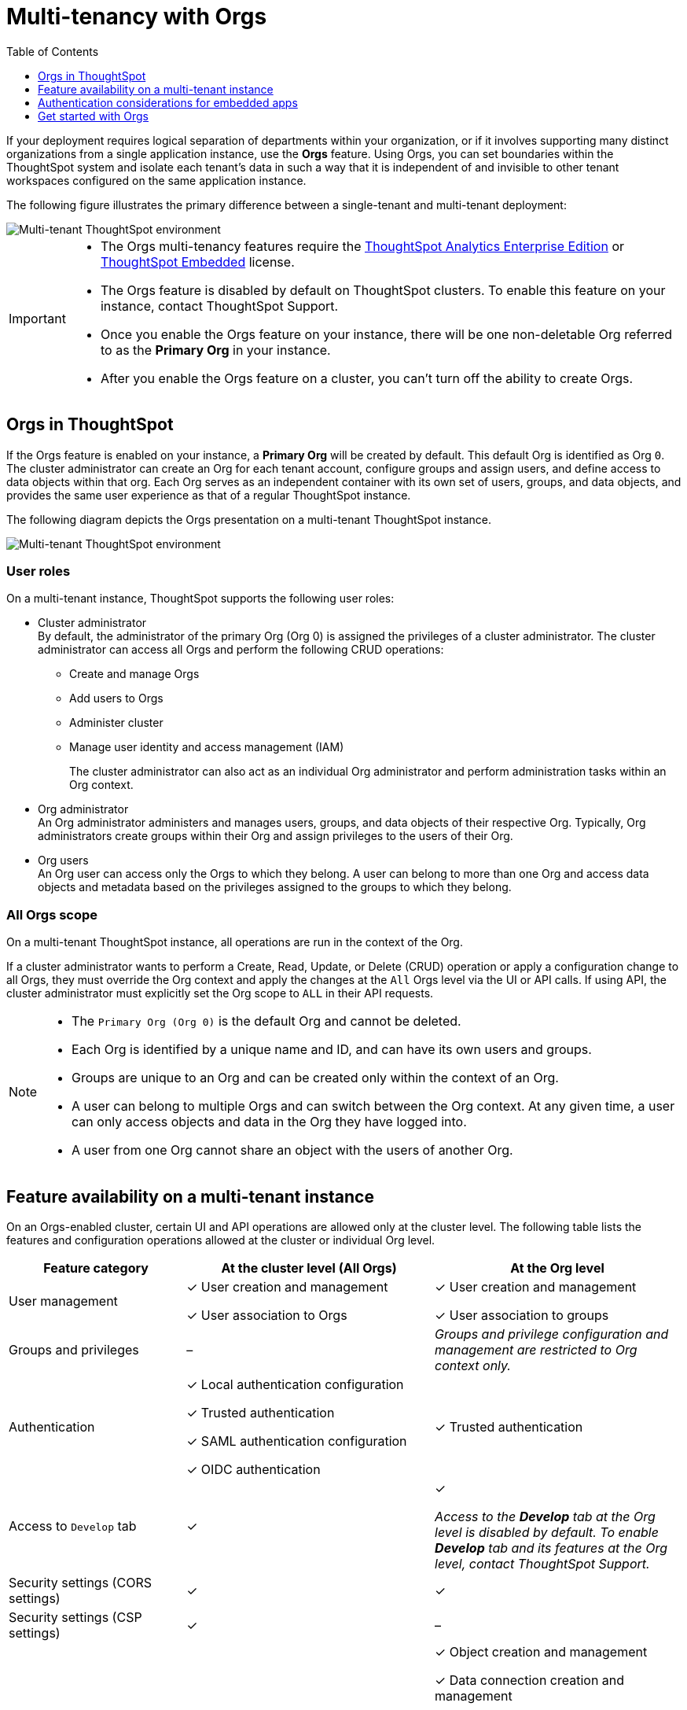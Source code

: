= Multi-tenancy with Orgs
:toc:
:toclevels: 1

:page-title: Multi-tenancy and orgs
:page-pageid: orgs
:page-description: You can now configure your ThoughtSpot instance as a mult-tenant cluster with separate Org containers for your tenants.

If your deployment requires logical separation of departments within your organization, or if it involves supporting many distinct organizations from a single application instance, use the *Orgs* feature. Using Orgs, you can set boundaries within the ThoughtSpot system and isolate each tenant's data in such a way that it is independent of and invisible to other tenant workspaces configured on the same application instance.

The following figure illustrates the primary difference between a single-tenant and multi-tenant deployment:

image::./images/single-vs-multitenant.png[Multi-tenant ThoughtSpot environment]
////
[IMPORTANT]
====
* The Orgs feature is disabled by default on ThoughtSpot clusters. To enable this feature on your instance, contact ThoughtSpot Support.
* After you enable the Orgs feature on your instance, you must create *Orgs* for multi-tenancy. If your instance has no *Orgs*, it will function as a single-tenant environment.
* The Orgs feature __cannot be turned off__. However, if you want to disable multi-tenancy, you can delete all the *Org* objects and revert to single-tenant mode.
====
////


[IMPORTANT]
====
* The Orgs multi-tenancy features require the link:https://www.thoughtspot.com/pricing[ThoughtSpot Analytics Enterprise Edition, window=_blank] or link:https://www.thoughtspot.com/pricing[ThoughtSpot Embedded, window=_blank] license.
* The Orgs feature is disabled by default on ThoughtSpot clusters. To enable this feature on your instance, contact ThoughtSpot Support.
* Once you enable the Orgs feature on your instance, there will be one non-deletable Org referred to as the *Primary Org* in your instance.
* After you enable the Orgs feature on a cluster, you can't turn off the ability to create Orgs.
====

== Orgs in ThoughtSpot

If the Orgs feature is enabled on your instance, a *Primary Org* will be created by default. This default Org is identified as Org `0`. The cluster administrator can create an Org for each tenant account, configure groups and assign users, and define access to data objects within that org.  Each Org serves as an independent container with its own set of users, groups, and data objects, and provides the same user experience as that of a regular ThoughtSpot instance.

The following diagram depicts the Orgs presentation on a multi-tenant ThoughtSpot instance.

image::./images/org-hierarchy.png[Multi-tenant ThoughtSpot environment]

=== User roles

On a multi-tenant instance, ThoughtSpot supports the following user roles:

* Cluster administrator +
By default, the administrator of the primary Org (Org 0) is assigned the privileges of a cluster administrator.
The cluster administrator can access all Orgs and perform the following CRUD operations:

** Create and manage Orgs
** Add users to Orgs
** Administer cluster
** Manage user identity and access management (IAM)
+
The cluster administrator can also act as an individual Org administrator and perform administration tasks within an Org context.

* Org administrator +
An Org administrator administers and manages users, groups, and data objects of their respective Org. Typically, Org administrators create groups within their Org and assign privileges to the users of their Org.

* Org users +
An Org user can access only the Orgs to which they belong. A user can belong to more than one Org and access data objects and metadata based on the privileges assigned to the groups to which they belong.

=== All Orgs scope

On a multi-tenant ThoughtSpot instance, all operations are run in the context of the Org.

If a cluster administrator wants to perform a Create, Read, Update, or Delete (CRUD) operation or apply a configuration change to all Orgs, they must override the Org context and apply the changes at the `All` Orgs level via the UI or API calls. If using API, the cluster administrator must explicitly set the Org scope to `ALL` in their API requests.

[NOTE]
====
* The `Primary Org (Org 0)` is the default Org and cannot be deleted.
* Each Org is identified by a unique name and ID, and can have its own users and groups.
* Groups are unique to an Org and can be created only within the context of an Org.
* A user can belong to multiple Orgs and can switch between the Org context. At any given time, a user can only access objects and data in the Org they have logged into.
* A user from one Org cannot share an object with the users of another Org.
====

== Feature availability on a multi-tenant instance

On an Orgs-enabled cluster, certain UI and API operations are allowed only at the cluster level. The following table lists the features and configuration operations allowed at the cluster or individual Org level.

[width="100%" cols="5,7,7"]
[options='header']
|=====
|Feature category|At the cluster level (All Orgs)|At the Org level +
|User management a| [tag greenBackground tick]#✓# User creation and management +

[tag greenBackground tick]#✓# User association to Orgs
a| [tag greenBackground tick]#✓#  User creation and management +

[tag greenBackground tick]#✓# User association to groups
|Groups and privileges| [tag greyBackground tick]#–# |__Groups and privilege configuration and management are restricted to Org context only.__
|Authentication a| [tag greenBackground tick]#✓#  Local authentication configuration +

[tag greenBackground tick]#✓#  Trusted authentication +

////
__With trusted authentication, administrators can create users just-in-time (JIT) and dynamically assign users to Orgs and groups.__
////
[tag greenBackground tick]#✓# SAML authentication configuration +

[tag greenBackground tick]#✓# OIDC authentication
////
__ThoughtSpot doesn’t support OIDC group synchronization and automatic mapping of SAML groups to ThoughtSpot groups on a multi-tenant cluster__. +

__OIDC authentication is supported only if users are already created and mapped to Orgs.__
////
a|
[tag greenBackground tick]#✓# Trusted authentication
|Access to `Develop` tab| [tag greenBackground tick]#✓# | [tag greenBackground tick]#✓#

__Access to the *Develop* tab at the Org level is disabled by default. To enable *Develop* tab and its features at the Org level, contact ThoughtSpot Support.__
|Security settings (CORS settings)| [tag greenBackground tick]#✓# | [tag greenBackground tick]#✓#
|Security settings (CSP settings)| [tag greenBackground tick]#✓# | [tag greyBackground tick]#–#
|Data connections and objects a| [tag greyBackground tick]#–# a|[tag greenBackground tick]#✓# Object creation and management +

[tag greenBackground tick]#✓#  Data connection creation and management

* __Cluster administrators can create and edit connections in any Org__. +
* __Org administrators can create and edit their connections in their respective Orgs__. +
* __Starting from 9.0.0.cl, cluster administrators can share connections with Org administrators and also with users who have data management privileges. Org administrators cannot view or edit the connections created by the Cluster administrators if the connection object is not shared with them__.

| Access control a| [tag greenBackground tick]#✓#  Org creation for data isolation +

[tag greenBackground tick]#✓# User mapping to Orgs  +

a| [tag greenBackground tick]#✓#  Groups and privilege assignment to users +

[tag greenBackground tick]#✓#  Object sharing with other users and groups in the Org
|Customization| [tag greenBackground tick]#✓#  Custom domain configuration +

[tag greenBackground tick]#✓#  From ID customization for system notifications +

[tag greenBackground tick]#✓#  Onboarding settings and welcome message customization |[tag greyBackground tick]#–#|

Style customization and CSS overrides | [tag greenBackground tick]#✓#| [tag greenBackground tick]#✓# +

__Style customization settings can be applied only on the *Develop* > *Customizations* > *Style customizations* page. Per-Org CSS overrides can be applied using the Visual Embed SDK. To enable this feature on your instance, contact ThoughtSpot Support. __

|Custom actions| [tag greyBackground tick]#–# | [tag greenBackground tick]#✓# +

__Custom action creation and group association are supported by default at the Primary Org (Org 0) level. To enable action customization at the Org level, contact ThoughtSpot Support__
|Link customization for embedded instances| [tag greyBackground tick]#–# | [tag greenBackground tick]#✓# +
__The Link customization feature is supported by default at the Primary Org (Org 0) level. To enable link customization at the Org level, contact ThoughtSpot Support.__
|Developer Playground| [tag greyBackground tick]#–# |[tag greenBackground tick]#✓# +
__The Visual Embed and REST API Playgrounds are available by default at the Primary Org (Org 0) level. To enable Playground access at the Org level, contact ThoughtSpot Support.__

|REST API v1 operations a| [tag greenBackground tick]#✓# Org endpoints for CRUD operations +

__Group provisioning and custom action group association API operations are not supported__.
a|__All API operations are supported except for the CRUD operations of Orgs__.
|REST API v2.0 endpoints | [tag greyBackground tick]#–#| [tag greenBackground tick]#✓# +
__For production use cases, ThoughtSpot recommends using REST API v1 endpoints__.

|=====

== Authentication considerations for embedded apps

////
The Visual Embed SDK supports leveraging your IdP or OpenID provider setup to authenticate the embedded app users. To determine the authentication method that best suits your deployment, refer to the recommendations listed on the xref:embed-authentication.adoc[Authentication].
////

On a multi-tenant cluster with Orgs, ThoughtSpot supports local, SAML, and trusted authentication methods. If you are using Visual Embed SDK to embed ThoughtSpot in your app, use `AuthType.Basic` for local authentication, `AuthType.TrustedAuthToken` for trusted authentication, and `AuthType.EmbeddedSSO` or `AuthType.SAMLRedirect` for SAML SSO authentication. For more information, see xref:embed-authentication.adoc[Authentication].

=== Trusted authentication

If Trusted authentication is enabled, Org users can obtain authentication tokens using the `secret key`. Org administrator or an authorized third-party authenticator service can also generate tokens on behalf of a ThoughtSpot user by using the `secret key`.

Starting from 9.2.0.cl, ThoughtSpot supports generating separate secret keys for each Org. To enable this feature on your instance, contact ThoughtSpot Support. When this feature is enabled, Org users can obtain separate authentication tokens to access their Org and switch between Orgs seamlessly.

==== Just-in-time user creation and dynamic privilege assignment

If trusted authentication is configured in the SDK, you can request an authentication token via API calls to any of the following REST API endpoints:

* REST API v1 - `/tspublic/v1/session/auth/token`
* REST API v2 - `/api/rest/2.0/auth/token/full`

If the user doesn't exist in the ThoughtSpot system, you can `autocreate` a user account just-in-time and dynamically assign privileges by adding the user to `groups`.

The `/tspublic/v1/session/auth/token` API endpoint also allows you to define the Org context to which the user must be logged in to after successful authentication. However, the API requests to REST API v2.0 endpoint will automatically generate the token based on your current session context.

For more information, see xref:session-api.adoc#session-authToken[Obtain an authentication token] and xref:trusted-authentication.adoc[Trusted authentication].

=== SAML authentication

For SAML authentication, ensure that the Org support is enabled for SAML authentication. For more information, see link:https://docs.thoughtspot.com/cloud/latest/saml-group-mapping[ThoughtSpot Product Documentation].
You must also configure the Org information on your IdP so that the SAML users are allowed to access the Orgs to which they belong. To enable Orgs support for SAML authentication on ThoughtSpot, contact ThoughtSpot Support.

The following conditions apply to SAML authentication on a multi-tenant setup:

* If Orgs support is enabled for SAML authentication, and the Org objects to which the user belongs are configured on ThoughtSpot:
** Multiple Org names can be sent in the SAML assertion.
** If the Org names are not sent in the SAML assertion, the user is logged in to the default Org (Primary Org).
** If the user already exists in ThoughtSpot, the user is allowed to access the Orgs sent in the SAML assertion.
** If the user does not exist in ThoughtSpot, the user is assigned to the Orgs sent in the SAML assertion but is not assigned to any group.
** If the user is already created in ThoughtSpot and assigned to Orgs and the SAML assertion has different Org names, the user is assigned to only the Orgs sent in the SAML assertion. For example, if a user belongs to Org A and Org B and the SAML assertion includes Org C and Org D, the user is assigned to Org C and Org D and removed from Org A and Org B.
* If Orgs support is enabled for SAML authentication and the Org objects are not configured ThoughtSpot, the authentication process returns an error.
* If the Orgs support is not enabled for SAML authentication and Org objects are not configured, the user is assigned to the default Org (Primary Org).

////
If you are using SAML SSO to authenticate the embedded application users, you must configure the `orgs` attribute in the SAML authentication profile on ThoughtSpot to map the user to Orgs. To configure SAML authentication support for Orgs, contact ThoughtSpot Support.

Your IdP must also have the `orgs` attribute configured to send the Org information in SAML assertion so that the SSO user can be logged in to the appropriate Org. The `orgs` attribute must include all Org names that the user can access.

[IMPORTANT]
====
ThoughtSpot doesn't support automatic mapping of SAML groups to ThoughtSpot groups on a multi-tenant cluster. Therefore, we recommend using xref:trusted-authentication.adoc[Trusted authentication], which supports just-in-time user creation, dynamic group mapping, and privilege assignment.
====
////

=== OIDC authentication

For OIDC authentication, ensure that the xref:configure-oidc.adoc#orgMapping[Org support is enabled for the ThoughtSpot cluster].
You must also configure the Org information on your IdP so that the OIDC users are allowed to access the Orgs to which they belong. You need admin privileges to enable Orgs support for OIDC authentication on ThoughtSpot.

The following conditions apply to OIDC authentication on a multi-tenant setup:

* If Orgs support is enabled for OIDC authentication, and the Org objects to which the user belongs are configured on ThoughtSpot:
** Multiple Org names can be sent in the OIDC assertion.
** If the Org names are not sent in the OIDC assertion, the login fails.
** If the user does not exist in ThoughtSpot, the user is assigned to the Orgs sent in the OIDC assertion  if OIDC `autoCreateUser` is enabled.
** If the user is already created in ThoughtSpot and assigned to Orgs and the OIDC assertion has different Org names, the user is assigned to only the Orgs sent in the OIDC assertion. For example, if a user belongs to Org A and Org B and the OIDC assertion includes Org C and Org D, the user is assigned to Org C and Org D and removed from Org A and Org B.
* If Orgs support is enabled for OIDC authentication and the Org objects are not configured ThoughtSpot, the authentication process returns an error.
* If the Orgs support is not enabled for OIDC authentication and Org objects are not configured, the user is assigned to the default Org (Primary Org).
* OIDC per Org configuration is not supported.
* If the Org mapping is enabled on the ThoughtSpot cluster, the Group mapping will not work.

For more information on OIDC authentication, see xref:embed-authentication.adoc[ThoughtSpot Developer Documentation].



== Get started with Orgs

[NOTE]
=====
Before you get started with Orgs, make sure you read the documentation and understand the features supported on a multi-tenant setup.
=====
To get started with Orgs:

. Configure your ThoughtSpot instance as a multi-tenant cluster. To enable multi-tenant setup on your instance, contact ThoughtSpot support.
. Log in to your application instance as an administrator.
+
If the Orgs feature is enabled on your cluster, a Primary Org is created by default, and you will be logged in to the Primary Org context.
. Create Orgs in the *Admin* page of the UI or via xref:org-api.adoc#createOrg[REST API].
+
To create and manage Orgs, you must set the Org context to `All`. To do this, you can switch to the *All Orgs* tab in the Admin page of UI or pass the Org scope `ALL` in your API requests to Orgs API endpoints. For more information, see xref:org-api.adoc[Org API].
. Create users and map the users to Orgs.
+
You can create an administrator profile for each Org and let these Org administrators manage users, groups, and role privileges in their respective Orgs.

+

Note that ThoughtSpot allows provisioning groups only within the context of an Org. You must ensure that ThoughtSpot users are mapped to appropriate Orgs and the groups within these Orgs for user access control and data security.
